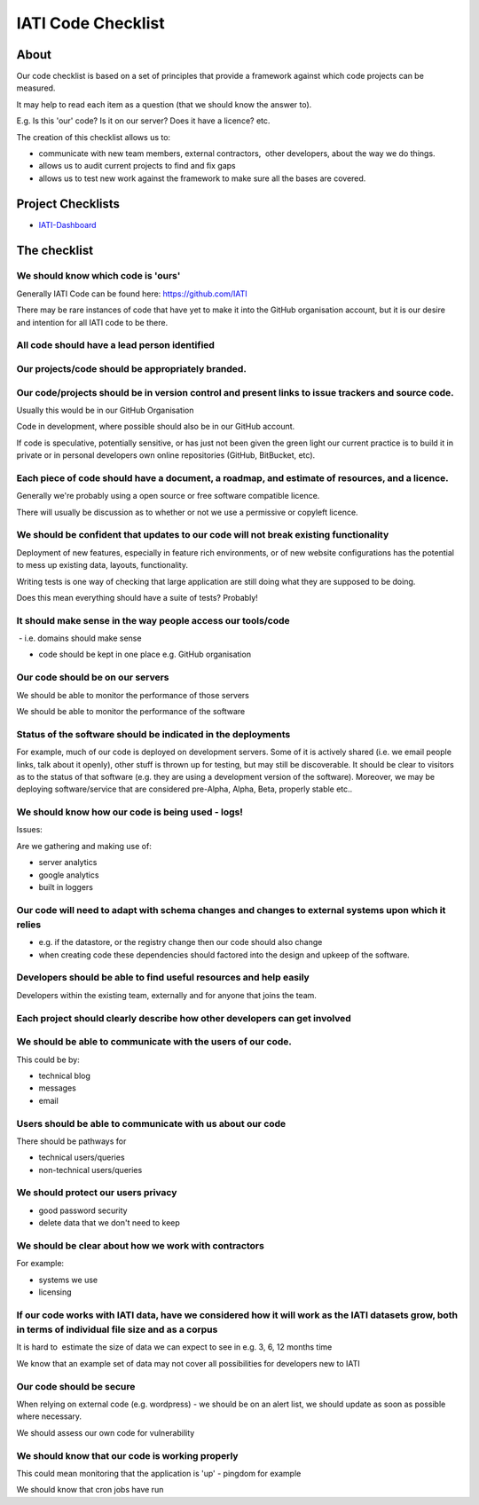 IATI Code Checklist
^^^^^^^^^^^^^^^^^^^

About
=====

Our code checklist is based on a set of principles that provide a
framework against which code projects can be measured.

It may help to read each item as a question (that we should know the
answer to).

E.g. Is this 'our' code? Is it on our server? Does it have a licence?
etc.

The creation of this checklist allows us to:

-  communicate with new team members, external contractors,  other
   developers, about the way we do things.
-  allows us to audit current projects to find and fix gaps
-  allows us to test new work against the framework to make sure all the
   bases are covered.

Project Checklists
==================

* `IATI-Dashboard <https://github.com/IATI/IATI-Dashboard/blob/master/CHECKLIST.rst>`_


The checklist
=============

We should know which code is 'ours'
-----------------------------------

Generally IATI Code can be found here: https://github.com/IATI

There may be rare instances of code that have yet to make it into the
GitHub organisation account, but it is our desire and intention for all
IATI code to be there.

All code should have a lead person identified
---------------------------------------------

Our projects/code should be appropriately branded.
--------------------------------------------------

Our code/projects should be in version control and present links to issue trackers and source code.
---------------------------------------------------------------------------------------------------

Usually this would be in our GitHub Organisation

Code in development, where possible should also be in our GitHub
account.

If code is speculative, potentially sensitive, or has just not been
given the green light our current practice is to build it in private or
in personal developers own online repositories (GitHub, BitBucket, etc).

Each piece of code should have a document, a roadmap, and estimate of resources, and a licence.
-----------------------------------------------------------------------------------------------

Generally we're probably using a open source or free software compatible
licence.

There will usually be discussion as to whether or not we use a
permissive or copyleft licence.

We should be confident that updates to our code will not break existing functionality
-------------------------------------------------------------------------------------

Deployment of new features, especially in feature rich environments, or
of new website configurations has the potential to mess up existing
data, layouts, functionality.

Writing tests is one way of checking that large application are still
doing what they are supposed to be doing.

Does this mean everything should have a suite of tests? Probably!

It should make sense in the way people access our tools/code
------------------------------------------------------------

 - i.e. domains should make sense

- code should be kept in one place e.g. GitHub organisation

Our code should be on our servers
---------------------------------

We should be able to monitor the performance of those servers

We should be able to monitor the performance of the software

Status of the software should be indicated in the deployments
-------------------------------------------------------------

For example, much of our code is deployed on development servers. Some of it is actively shared (i.e. we email people links, talk about it openly), other stuff is thrown up for testing, but may still be discoverable. It should be clear to visitors as to the status of that software (e.g. they are using a development version of the software). Moreover, we may be deploying software/service that are considered pre-Alpha, Alpha, Beta, properly stable etc..

We should know how our code is being used - logs!
-------------------------------------------------

Issues:

Are we gathering and making use of:

- server analytics

- google analytics

- built in loggers

Our code will need to adapt with schema changes and changes to external systems upon which it relies
----------------------------------------------------------------------------------------------------

- e.g. if the datastore, or the registry change then our code should
  also change

- when creating code these dependencies should factored into the design
  and upkeep of the software.

Developers should be able to find useful resources and help easily
------------------------------------------------------------------

Developers within the existing team, externally and for anyone that
joins the team.

Each project should clearly describe how other developers can get involved
--------------------------------------------------------------------------

We should be able to communicate with the users of our code.
------------------------------------------------------------

This could be by:

- technical blog

- messages

- email

Users should be able to communicate with us about our code
----------------------------------------------------------

There should be pathways for

- technical users/queries

- non-technical users/queries

We should protect our users privacy
-----------------------------------

- good password security

- delete data that we don't need to keep

We should be clear about how we work with contractors
-----------------------------------------------------

For example:

- systems we use

- licensing

If our code works with IATI data, have we considered how it will work as the IATI datasets grow, both in terms of individual file size and as a corpus
------------------------------------------------------------------------------------------------------------------------------------------------------

It is hard to  estimate the size of data we can expect to see in e.g. 3,
6, 12 months time

We know that an example set of data may not cover all possibilities for
developers new to IATI

Our code should be secure
-------------------------

When relying on external code (e.g. wordpress) - we should be on an
alert list, we should update as soon as possible where necessary.

We should assess our own code for vulnerability

We should know that our code is working properly
------------------------------------------------

This could mean monitoring that the application is 'up' - pingdom for
example

We should know that cron jobs have run

